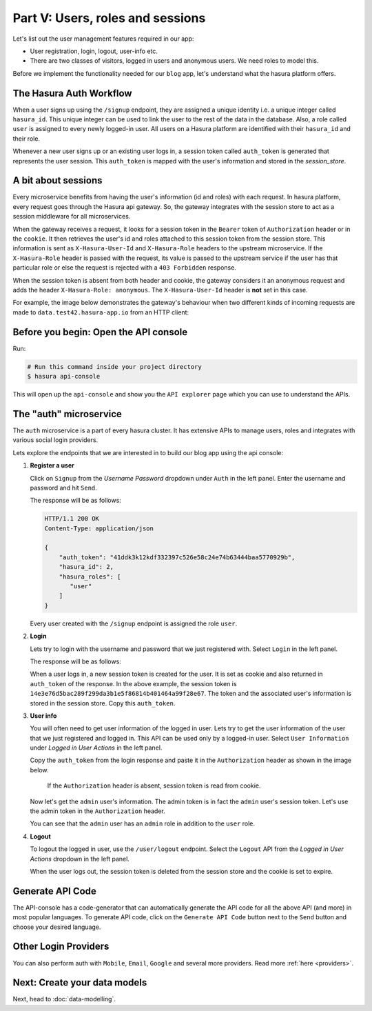 Part V: Users, roles and sessions
=================================

..
   `User management on Hasura <https://www.youtube.com/watch?v=Qbon0cgbneo>`_
   The video is an introduction to user-management via the
   api-console and basic user-management APIs. **After going through the 2 min video,
   you should read this page too!**

Let's list out the user management features required in our app:

* User registration, login, logout, user-info etc.
* There are two classes of visitors, logged in users and anonymous users. We need roles to model this.

Before we implement the functionality needed for our ``blog`` app, let's understand what the hasura platform offers.


The Hasura Auth Workflow
------------------------

When a user signs up using the ``/signup`` endpoint, they are assigned a unique identity i.e. a unique integer called ``hasura_id``. This unique integer can be used to link the user to the rest of the data in the database. Also, a role called ``user`` is assigned to every newly logged-in user. All users on a Hasura platform are identified with their ``hasura_id`` and their role.

Whenever a new user signs up or an existing user logs in, a session token called ``auth_token`` is generated that represents the user session. This ``auth_token`` is mapped with the user's information and stored in the *session_store*.


A bit about sessions
--------------------

Every microservice benefits from having the user's information (id and roles) with each request. In hasura platform, every request goes through the Hasura api gateway. So, the gateway integrates with the session store to act as a session middleware for all microservices.

When the gateway receives a request, it looks for a session token in the ``Bearer`` token of ``Authorization`` header or in the ``cookie``. It then retrieves the user's id and roles attached to this session token from the session store. This information is sent as ``X-Hasura-User-Id`` and ``X-Hasura-Role`` headers to the upstream microservice.
If the ``X-Hasura-Role`` header is passed with the request, its value is passed to the upstream service if the user has that particular role or else the request is rejected with a ``403 Forbidden`` response.

When the session token is absent from both header and cookie, the gateway considers it an anonymous request and adds the header ``X-Hasura-Role: anonymous``. The ``X-Hasura-User-Id`` header is **not** set in this case.

For example, the image below demonstrates the gateway's behaviour when two different kinds of incoming requests are made to ``data.test42.hasura-app.io`` from an HTTP client:

.. image:: ../../img/manual/auth/session-middleware.png

Before you begin: Open the API console
--------------------------------------

Run:

.. code-block:: bash

   # Run this command inside your project directory
   $ hasura api-console

This will open up the ``api-console`` and show you the ``API explorer`` page which you can use to understand the APIs.


The "auth" microservice
-----------------------

The ``auth`` microservice is a part of every hasura cluster. It has extensive APIs to manage users, roles and integrates with various social login providers.

Lets explore the endpoints that we are interested in to build our blog app using the api console:

#. **Register a user**

   Click on ``Signup`` from the *Username Password* dropdown under ``Auth`` in the left panel. Enter the username and password and hit ``Send``.

   .. image:: ../../img/tutorial-6-username-signup.png

   The response will be as follows:

   .. code-block:: http

      HTTP/1.1 200 OK
      Content-Type: application/json

      {
          "auth_token": "41ddk3k12kdf332397c526e58c24e74b63444baa5770929b",
          "hasura_id": 2,
          "hasura_roles": [
             "user"
          ]
      }

   Every user created with the ``/signup`` endpoint is assigned the role ``user``.

#. **Login**

   Lets try to login with the username and password that we just registered with. Select ``Login`` in the left panel.


   .. image:: ../../img/tutorial-6-username-login.png

   The response will be as follows:

   .. code-block:: http
      :emphasize-lines: 3, 6

      HTTP/1.1 200 OK
      Content-Type: application/json
      Set-Cookie: dinoisses=14e3e76d5bac289f299da3b1e5f86814b401464a99f28e67; Domain=.authorization76.hasura-app.io:01:34 GMT; httponly; Max-Age=1814400; Path=/

      {
          "auth_token": "14e3e76d5bac289f299da3b1e5f86814b401464a99f28e67",
          "hasura_id": 2,
          "hasura_roles": [
             "user"
          ]
      }

   When a user logs in, a new session token is created for the user. It is set as cookie and also returned in ``auth_token`` of the response. In the above example, the session token is ``14e3e76d5bac289f299da3b1e5f86814b401464a99f28e67``. The token and the associated user's information is stored in the session store. Copy this ``auth_token``.

#. **User info**

   You will often need to get user information of the logged in user. Lets try to get the user information of the user that we just registered and logged in. This API can be used only by a logged-in user. Select ``User Information`` under *Logged in User Actions* in the left panel.

   Copy the ``auth_token`` from the login response and paste it in the ``Authorization`` header as shown in the image below.

    If the ``Authorization`` header is absent, session token is read from cookie.

   .. image:: ../../img/tutorial-6-user-info.png

   Now let's get the ``admin`` user's information. The admin token is in fact the ``admin`` user's session token. Let's use the admin token in the ``Authorization`` header.

   .. image:: ../../img/tutorial-6-admin-user-info.png

   You can see that the ``admin`` user has an ``admin`` role in addition to the ``user`` role.

#. **Logout**

   To logout the logged in user, use the ``/user/logout`` endpoint. Select the ``Logout`` API from the *Logged in User Actions* dropdown in the left panel.

   .. image:: ../../img/tutorial-6-logout.png

   When the user logs out, the session token is deleted from the session store and the cookie is set to expire.

   .. code-block:: http
      :emphasize-lines: 3

      HTTP/1.1 200 OK
      Content-Type: application/json
      Set-Cookie: dinoisses=; Domain=.authorization76.hasura-app.io; expires=Thu, 01-Jan-1970 00:00:00 GMT; Max-Age=0; Path=/

      {
          "message": "Logged out"
      }


Generate API Code
-----------------

The API-console has a code-generator that can automatically generate the API code for all the above API (and more) in most popular languages. To generate API code, click on the ``Generate API Code`` button next to the ``Send`` button and choose your desired language.

Other Login Providers
---------------------

You can also perform auth with ``Mobile``, ``Email``, ``Google`` and several more providers. Read more :ref:`here <providers>`.


Next: Create your data models
-----------------------------

Next, head to :doc:`data-modelling`.
